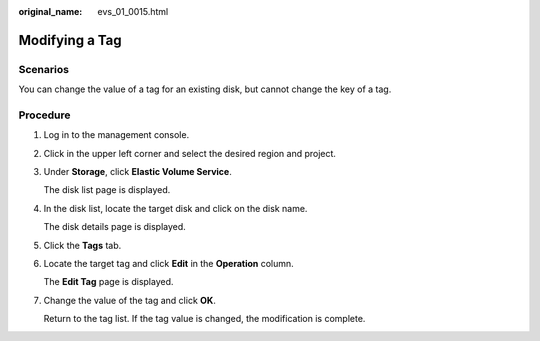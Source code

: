 :original_name: evs_01_0015.html

.. _evs_01_0015:

Modifying a Tag
===============

Scenarios
---------

You can change the value of a tag for an existing disk, but cannot change the key of a tag.

Procedure
---------

#. Log in to the management console.

#. Click |image1| in the upper left corner and select the desired region and project.

#. Under **Storage**, click **Elastic Volume Service**.

   The disk list page is displayed.

#. In the disk list, locate the target disk and click on the disk name.

   The disk details page is displayed.

#. Click the **Tags** tab.

#. Locate the target tag and click **Edit** in the **Operation** column.

   The **Edit Tag** page is displayed.

#. Change the value of the tag and click **OK**.

   Return to the tag list. If the tag value is changed, the modification is complete.

.. |image1| image:: /_static/images/en-us_image_0237893718.png


